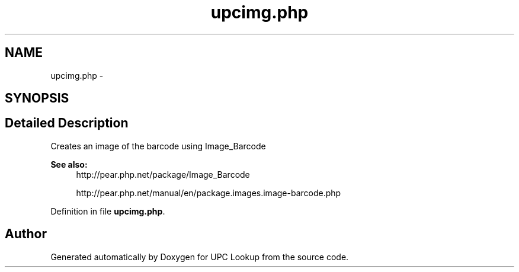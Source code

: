 .TH "upcimg.php" 3 "22 Apr 2008" "UPC Lookup" \" -*- nroff -*-
.ad l
.nh
.SH NAME
upcimg.php \- 
.SH SYNOPSIS
.br
.PP
.SH "Detailed Description"
.PP 
Creates an image of the barcode using Image_Barcode 
.PP
\fBSee also:\fP
.RS 4
http://pear.php.net/package/Image_Barcode 
.PP
http://pear.php.net/manual/en/package.images.image-barcode.php 
.RE
.PP

.PP
Definition in file \fBupcimg.php\fP.
.SH "Author"
.PP 
Generated automatically by Doxygen for UPC Lookup from the source code.
